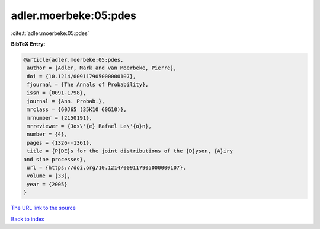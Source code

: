 adler.moerbeke:05:pdes
======================

:cite:t:`adler.moerbeke:05:pdes`

**BibTeX Entry:**

.. code-block:: bibtex

   @article{adler.moerbeke:05:pdes,
    author = {Adler, Mark and van Moerbeke, Pierre},
    doi = {10.1214/009117905000000107},
    fjournal = {The Annals of Probability},
    issn = {0091-1798},
    journal = {Ann. Probab.},
    mrclass = {60J65 (35K10 60G10)},
    mrnumber = {2150191},
    mrreviewer = {Jos\'{e} Rafael Le\'{o}n},
    number = {4},
    pages = {1326--1361},
    title = {P{DE}s for the joint distributions of the {D}yson, {A}iry
   and sine processes},
    url = {https://doi.org/10.1214/009117905000000107},
    volume = {33},
    year = {2005}
   }
`The URL link to the source <ttps://doi.org/10.1214/009117905000000107}>`_


`Back to index <../By-Cite-Keys.html>`_
